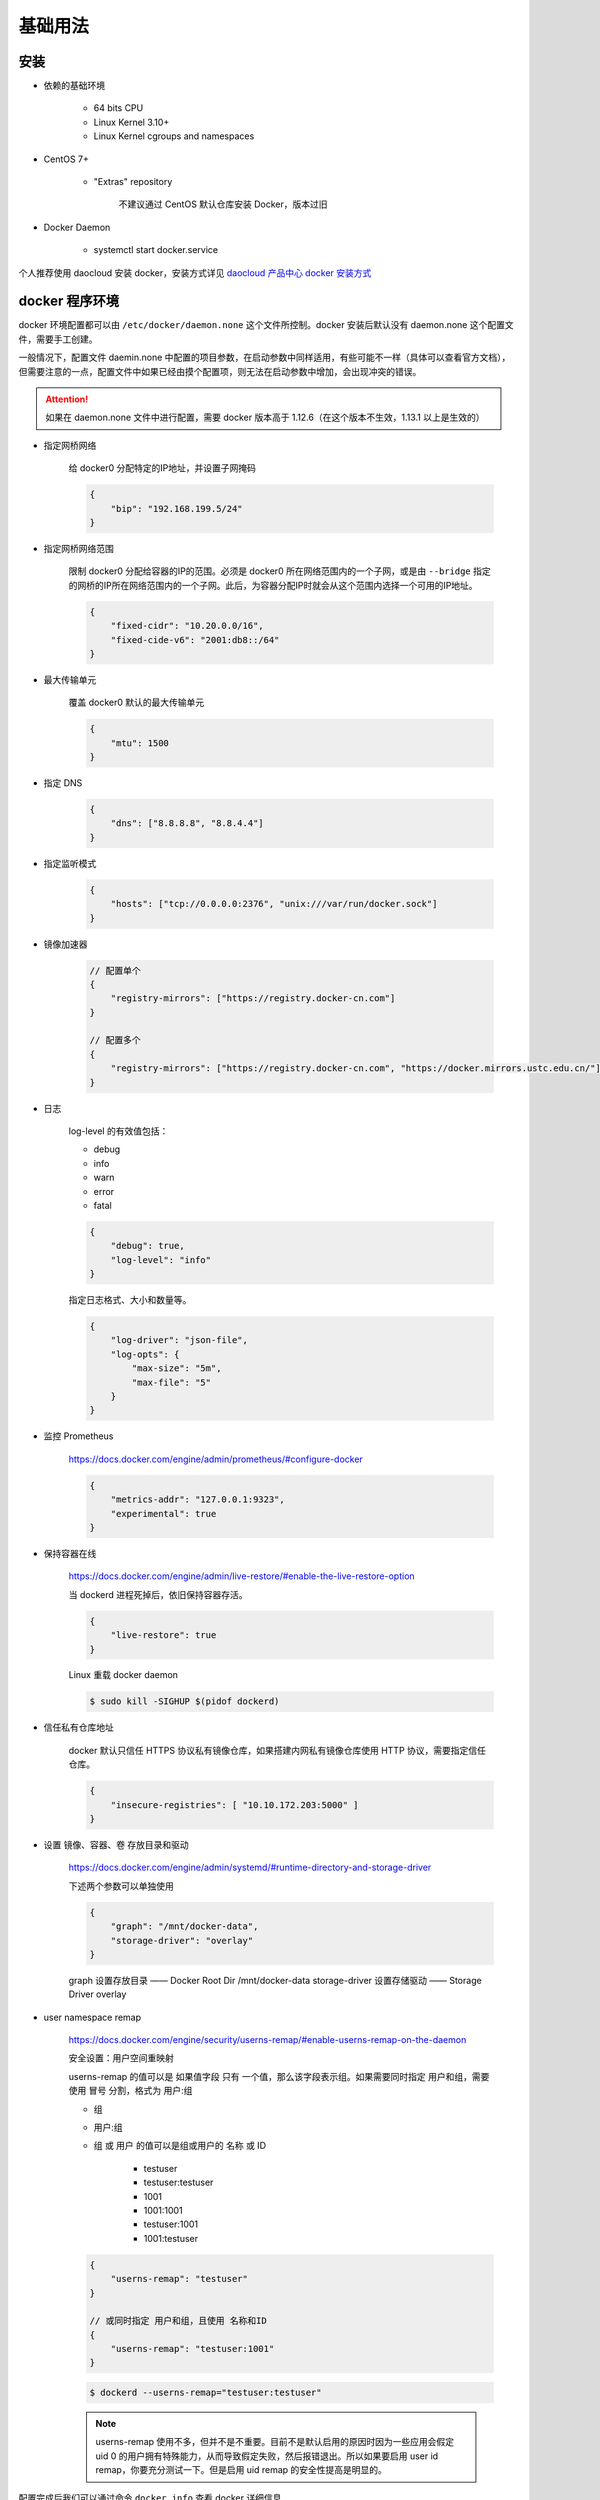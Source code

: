 基础用法
~~~~~~~~~~~~~

安装 
^^^^^^^

* 依赖的基础环境

    * 64 bits CPU
    * Linux Kernel 3.10+
    * Linux Kernel cgroups and namespaces

* CentOS 7+

    * "Extras" repository

        不建议通过 CentOS 默认仓库安装 Docker，版本过旧

* Docker Daemon

    * systemctl start docker.service

个人推荐使用 daocloud 安装 docker，安装方式详见 `daocloud 产品中心 docker 安装方式 <https://download.daocloud.io/Docker_Mirror/Docker>`_

docker 程序环境
^^^^^^^^^^^^^^^^^^^^

docker 环境配置都可以由 ``/etc/docker/daemon.none`` 这个文件所控制。docker 安装后默认没有 daemon.none 这个配置文件，需要手工创建。

一般情况下，配置文件 daemin.none 中配置的项目参数，在启动参数中同样适用，有些可能不一样（具体可以查看官方文档），但需要注意的一点，配置文件中如果已经由摸个配置项，则无法在启动参数中增加，会出现冲突的错误。

.. attention:: 

    如果在 daemon.none 文件中进行配置，需要 docker 版本高于 1.12.6（在这个版本不生效，1.13.1 以上是生效的）

* 指定网桥网络

    给 docker0 分配特定的IP地址，并设置子网掩码

    .. code-block:: none

        {
            "bip": "192.168.199.5/24"
        }

* 指定网桥网络范围

    限制 docker0 分配给容器的IP的范围。必须是 docker0 所在网络范围内的一个子网，或是由 ``--bridge`` 指定的网桥的IP所在网络范围内的一个子网。此后，为容器分配IP时就会从这个范围内选择一个可用的IP地址。

    .. code-block:: none
    
        {
            "fixed-cidr": "10.20.0.0/16",
            "fixed-cide-v6": "2001:db8::/64"
        }

* 最大传输单元

    覆盖 docker0 默认的最大传输单元

    .. code-block:: none
      
        {
            "mtu": 1500
        }

* 指定 DNS

    .. code-block:: none

        {
            "dns": ["8.8.8.8", "8.8.4.4"]
        }

* 指定监听模式

    .. code-block:: none

        {
            "hosts": ["tcp://0.0.0.0:2376", "unix:///var/run/docker.sock"]
        }

* 镜像加速器

    .. code-block:: none

        // 配置单个
        {
            "registry-mirrors": ["https://registry.docker-cn.com"]
        }

        // 配置多个
        {
            "registry-mirrors": ["https://registry.docker-cn.com", "https://docker.mirrors.ustc.edu.cn/"]
        }

* 日志

    log-level 的有效值包括：

    * debug
    * info
    * warn
    * error
    * fatal

    .. code-block:: none

        {
            "debug": true,
            "log-level": "info"
        }

    指定日志格式、大小和数量等。

    .. code-block:: none

        {
            "log-driver": "json-file",
            "log-opts": {
                "max-size": "5m",
                "max-file": "5"
            }
        }

* 监控 Prometheus

    https://docs.docker.com/engine/admin/prometheus/#configure-docker

    .. code-block:: none

        {
            "metrics-addr": "127.0.0.1:9323",
            "experimental": true
        }

* 保持容器在线

    https://docs.docker.com/engine/admin/live-restore/#enable-the-live-restore-option

    当 dockerd 进程死掉后，依旧保持容器存活。

    .. code-block:: none

        {
            "live-restore": true
        }

    Linux 重载 docker daemon

    ..  code-block:: bash 

        $ sudo kill -SIGHUP $(pidof dockerd)

* 信任私有仓库地址

    docker 默认只信任 HTTPS 协议私有镜像仓库，如果搭建内网私有镜像仓库使用 HTTP 协议，需要指定信任仓库。

    .. code-block:: none

        {
            "insecure-registries": [ "10.10.172.203:5000" ]
        }

* 设置 镜像、容器、卷 存放目录和驱动

    https://docs.docker.com/engine/admin/systemd/#runtime-directory-and-storage-driver

    下述两个参数可以单独使用

    .. code-block:: none

        {
            "graph": "/mnt/docker-data",
            "storage-driver": "overlay"
        }

    graph 设置存放目录 —— Docker Root Dir /mnt/docker-data
    storage-driver 设置存储驱动 —— Storage Driver overlay

* user namespace remap

    https://docs.docker.com/engine/security/userns-remap/#enable-userns-remap-on-the-daemon

    安全设置：用户空间重映射

    userns-remap 的值可以是 如果值字段 只有 一个值，那么该字段表示组。如果需要同时指定 用户和组，需要使用 冒号 分割，格式为 用户:组

    * 组
    * 用户:组
    * 组 或 用户 的值可以是组或用户的 名称 或 ID

        * testuser
        * testuser:testuser
        * 1001
        * 1001:1001
        * testuser:1001
        * 1001:testuser

    .. code-block:: none

        {
            "userns-remap": "testuser"
        }

        // 或同时指定 用户和组，且使用 名称和ID
        {
            "userns-remap": "testuser:1001"
        }
        
    .. code-block:: none

        $ dockerd --userns-remap="testuser:testuser"

    .. note:: 

        userns-remap 使用不多，但并不是不重要。目前不是默认启用的原因时因为一些应用会假定 uid 0 的用户拥有特殊能力，从而导致假定失败，然后报错退出。所以如果要启用 user id remap，你要充分测试一下。但是启用 uid remap 的安全性提高是明显的。

配置完成后我们可以通过命令 ``docker info`` 查看 docker 详细信息

常用操作
^^^^^^^^^^^^^^

+-----------+----------------------------------------------+------------+-----------------------------------------------------------------------------------------------------------------------+
|  command  |                   content                    | subobject  |                                                   subobject content                                                   |
+===========+==============================================+============+=======================================================================================================================+
|   config  |            Manage Docker configs             |   create   |                              Create a configuration file from a file or STDIN as content                              |
|           |                                              +------------+-----------------------------------------------------------------------------------------------------------------------+
|           |                                              |  inspect   |                            Display detailed information on one or more configuration files                            |
|           |                                              +------------+-----------------------------------------------------------------------------------------------------------------------+
|           |                                              |     ls     |                                                      List configs                                                     |
|           |                                              +------------+-----------------------------------------------------------------------------------------------------------------------+
|           |                                              |     rm     |                                         Remove one or more configuration files                                        |
+-----------+----------------------------------------------+------------+-----------------------------------------------------------------------------------------------------------------------+
| container |               Manage container               |   attach   |                     Attach local standard input, output, and error streams to a running container                     |
|           |                                              +------------+-----------------------------------------------------------------------------------------------------------------------+
|           |                                              |   commit   |                                     Create a new image from a container's changes                                     |
|           |                                              +------------+-----------------------------------------------------------------------------------------------------------------------+
|           |                                              |     cp     |                            Copy files/folders between a container and the local filesystem                            |
|           |                                              +------------+-----------------------------------------------------------------------------------------------------------------------+
|           |                                              |   create   |                                                 Create a new container                                                |
|           |                                              +------------+-----------------------------------------------------------------------------------------------------------------------+
|           |                                              |    diff    |                          Inspect changes to files or directories on a container's filesystem                          |
|           |                                              +------------+-----------------------------------------------------------------------------------------------------------------------+
|           |                                              |    exec    |                                          Run a command in a running container                                         |
|           |                                              +------------+-----------------------------------------------------------------------------------------------------------------------+
|           |                                              |   export   |                                    Export a container's filesystem as a tar archive                                   |
|           |                                              +------------+-----------------------------------------------------------------------------------------------------------------------+
|           |                                              |  inspect   |                                 Display detailed information on one or more containers                                |
|           |                                              +------------+-----------------------------------------------------------------------------------------------------------------------+
|           |                                              |    kill    |                                          Kill one or more running containers                                          |
|           |                                              +------------+-----------------------------------------------------------------------------------------------------------------------+
|           |                                              |    logs    |                                             Fetch the logs of a container                                             |
|           |                                              +------------+-----------------------------------------------------------------------------------------------------------------------+
|           |                                              |     ls     |                                                    List containers                                                    |
|           |                                              +------------+-----------------------------------------------------------------------------------------------------------------------+
|           |                                              |   pause    |                                   Pause all processes whitin one or more containers                                   |
|           |                                              +------------+-----------------------------------------------------------------------------------------------------------------------+
|           |                                              |    port    |                               List port mappings or a specific mapping for the container                              |
|           |                                              +------------+-----------------------------------------------------------------------------------------------------------------------+
|           |                                              |   prune    |                                             Remove all stopped containers                                             |
|           |                                              +------------+-----------------------------------------------------------------------------------------------------------------------+
|           |                                              |   rename   |                                                   Rename a container                                                  |
|           |                                              +------------+-----------------------------------------------------------------------------------------------------------------------+
|           |                                              |  restart   |                                             Restart one or more containers                                            |
|           |                                              +------------+-----------------------------------------------------------------------------------------------------------------------+
|           |                                              |     rm     |                                              Remove one or more container                                             |
|           |                                              +------------+-----------------------------------------------------------------------------------------------------------------------+
|           |                                              |    run     |                                            Run a command in a new container                                           |
|           |                                              +------------+-----------------------------------------------------------------------------------------------------------------------+
|           |                                              |   start    |                                          Start one or more stopped containers                                         |
|           |                                              +------------+-----------------------------------------------------------------------------------------------------------------------+
|           |                                              |   stars    |                            Display a live stream of container(s) resource usage statistics                            |
|           |                                              +------------+-----------------------------------------------------------------------------------------------------------------------+
|           |                                              |    stop    |                                          Stop one or more running containers                                          |
|           |                                              +------------+-----------------------------------------------------------------------------------------------------------------------+
|           |                                              |    top     |                                     Display the running processes of a containers                                     |
|           |                                              +------------+-----------------------------------------------------------------------------------------------------------------------+
|           |                                              |  unpause   |                                  Unpause all processes within one or more containers                                  |
|           |                                              +------------+-----------------------------------------------------------------------------------------------------------------------+
|           |                                              |   update   |                                     Update configuration of one or more containers                                    |
|           |                                              +------------+-----------------------------------------------------------------------------------------------------------------------+
|           |                                              |    wait    |                          Block until one or more containers stop, then print their exit codes                         |
+-----------+----------------------------------------------+------------+-----------------------------------------------------------------------------------------------------------------------+
|   image   |                Manage images                 |   build    |                                             Build an image from Dockerfile                                            |
|           |                                              +------------+-----------------------------------------------------------------------------------------------------------------------+
|           |                                              |  history   |                                              Show the history of an image                                             |
|           |                                              +------------+-----------------------------------------------------------------------------------------------------------------------+
|           |                                              |   import   |                           Import the containers from a tarball to create a filesystem image                           |
|           |                                              +------------+-----------------------------------------------------------------------------------------------------------------------+
|           |                                              |  inspect   |                                   Display detailed information on onw or more images                                  |
|           |                                              +------------+-----------------------------------------------------------------------------------------------------------------------+
|           |                                              |    load    |                                       Load an image from a tar archive or STDIN                                       |
|           |                                              +------------+-----------------------------------------------------------------------------------------------------------------------+
|           |                                              |     ls     |                                                      List images                                                      |
|           |                                              +------------+-----------------------------------------------------------------------------------------------------------------------+
|           |                                              |   prune    |                                                  Remove unused images                                                 |
|           |                                              +------------+-----------------------------------------------------------------------------------------------------------------------+
|           |                                              |    pull    |                                     Pull an image or a repository from a registry                                     |
|           |                                              +------------+-----------------------------------------------------------------------------------------------------------------------+
|           |                                              |    push    |                                      Push an image or a repository to a registry                                      |
|           |                                              +------------+-----------------------------------------------------------------------------------------------------------------------+
|           |                                              |     rm     |                                               Remove one or more images                                               |
|           |                                              +------------+-----------------------------------------------------------------------------------------------------------------------+
|           |                                              |    save    |                        Save one or more images to a tar archive (streamed to STDOUT by default)                       |
|           |                                              +------------+-----------------------------------------------------------------------------------------------------------------------+
|           |                                              |    tag     |                                 Create a tag TARGET_IMAGE that refers to SOURCE_IMAGE                                 |
+-----------+----------------------------------------------+------------+-----------------------------------------------------------------------------------------------------------------------+
|  network  |               Manage networks                |  connect   |                                            Connect a container to a network                                           |
|           |                                              +------------+-----------------------------------------------------------------------------------------------------------------------+
|           |                                              |   create   |                                                    Create a network                                                   |
|           |                                              +------------+-----------------------------------------------------------------------------------------------------------------------+
|           |                                              | disconnect |                                Disconnect detailed information on one or more networks                                |
|           |                                              +------------+-----------------------------------------------------------------------------------------------------------------------+
|           |                                              |  inspect   |                                  Display detailed information on one or more networks                                 |
|           |                                              +------------+-----------------------------------------------------------------------------------------------------------------------+
|           |                                              |     ls     |                                                     List networks                                                     |
|           |                                              +------------+-----------------------------------------------------------------------------------------------------------------------+
|           |                                              |   prune    |                                               Remove all unused networks                                              |
|           |                                              +------------+-----------------------------------------------------------------------------------------------------------------------+
|           |                                              |     rm     |                                              Remove one or more networks                                              |
+-----------+----------------------------------------------+------------+-----------------------------------------------------------------------------------------------------------------------+
|    node   |              Manage Swarm node               |   deamon   |                                   Demote one or more nodes from manager in the swarm                                  |
|           |                                              +------------+-----------------------------------------------------------------------------------------------------------------------+
|           |                                              |  inspect   |                                   Display detailed information on one or more nodes                                   |
|           |                                              +------------+-----------------------------------------------------------------------------------------------------------------------+
|           |                                              |     ls     |                                                List nodes in the swarm                                                |
|           |                                              +------------+-----------------------------------------------------------------------------------------------------------------------+
|           |                                              |  promote   |                                   Promote one or more nodes to manager in the swarm                                   |
|           |                                              +------------+-----------------------------------------------------------------------------------------------------------------------+
|           |                                              |     ps     |                           List tasks running on one or more nodes, defaults to current node                           |
|           |                                              +------------+-----------------------------------------------------------------------------------------------------------------------+
|           |                                              |     rm     |                                        Remove one or more nodes from the swarm                                        |
|           |                                              +------------+-----------------------------------------------------------------------------------------------------------------------+
|           |                                              |   update   |                                                     Update a node                                                     |
+-----------+----------------------------------------------+------------+-----------------------------------------------------------------------------------------------------------------------+
|   plugin  |                Manage plugins                |   create   | Create a plugin from a rootfs and configuration. Plugin data directory must contain config.json and rootfs directory. |
|           |                                              +------------+-----------------------------------------------------------------------------------------------------------------------+
|           |                                              |  disable   |                                                    Disable a plugin                                                   |
|           |                                              +------------+-----------------------------------------------------------------------------------------------------------------------+
|           |                                              |   enable   |                                                    Enable a plugin                                                    |
|           |                                              +------------+-----------------------------------------------------------------------------------------------------------------------+
|           |                                              |  inspect   |                                  Display detailed information on one or more plugins                                  |
|           |                                              +------------+-----------------------------------------------------------------------------------------------------------------------+
|           |                                              |  install   |                                                    Install a plugin                                                   |
|           |                                              +------------+-----------------------------------------------------------------------------------------------------------------------+
|           |                                              |     ls     |                                                      List plugins                                                     |
|           |                                              +------------+-----------------------------------------------------------------------------------------------------------------------+
|           |                                              |    push    |                                              Push a plugin to a registry                                              |
|           |                                              +------------+-----------------------------------------------------------------------------------------------------------------------+
|           |                                              |     rm     |                                               Remove one or more plugin                                               |
|           |                                              +------------+-----------------------------------------------------------------------------------------------------------------------+
|           |                                              |    set     |                                              Change settings for a plugin                                             |
|           |                                              +------------+-----------------------------------------------------------------------------------------------------------------------+
|           |                                              |  upgrade   |                                               Upgrade an existing plugin                                              |
+-----------+----------------------------------------------+------------+-----------------------------------------------------------------------------------------------------------------------+
|   secret  |            Manage Docker secrets             |   create   |                                    Create a secret from a file or STDIN as content                                    |
|           |                                              +------------+-----------------------------------------------------------------------------------------------------------------------+
|           |                                              |  inspect   |                                  Display detailed information on onw or more secrets                                  |
|           |                                              +------------+-----------------------------------------------------------------------------------------------------------------------+
|           |                                              |     ls     |                                                      List secrets                                                     |
|           |                                              +------------+-----------------------------------------------------------------------------------------------------------------------+
|           |                                              |     rm     |                                               Remove one or more secrets                                              |
+-----------+----------------------------------------------+------------+-----------------------------------------------------------------------------------------------------------------------+
|  service  |                Manage service                |   create   |                                                  Create a new service                                                 |
|           |                                              +------------+-----------------------------------------------------------------------------------------------------------------------+
|           |                                              |  inspect   |                                  Display detailed information on one or more services                                 |
|           |                                              +------------+-----------------------------------------------------------------------------------------------------------------------+
|           |                                              |    logs    |                                          Fetch the logs of a  service or task                                         |
|           |                                              +------------+-----------------------------------------------------------------------------------------------------------------------+
|           |                                              |     ls     |                                                     List services                                                     |
|           |                                              +------------+-----------------------------------------------------------------------------------------------------------------------+
|           |                                              |     ps     |                                         List the tasks of one or more services                                        |
|           |                                              +------------+-----------------------------------------------------------------------------------------------------------------------+
|           |                                              |     rm     |                                              Remove one or more services                                              |
|           |                                              +------------+-----------------------------------------------------------------------------------------------------------------------+
|           |                                              |  rollback  |                                      Revert changes to a service's configuration                                      |
|           |                                              +------------+-----------------------------------------------------------------------------------------------------------------------+
|           |                                              |   scale    |                                       Scale one or multiple replicated services                                       |
|           |                                              +------------+-----------------------------------------------------------------------------------------------------------------------+
|           |                                              |   update   |                                                    Update a service                                                   |
+-----------+----------------------------------------------+------------+-----------------------------------------------------------------------------------------------------------------------+
|   stack   |             Manage Docker stacks             |   create   |                                                  Create a new service                                                 |
|           |                                              +------------+-----------------------------------------------------------------------------------------------------------------------+
|           |                                              |  inspect   |                                  Display detailed information on one or more services                                 |
|           |                                              +------------+-----------------------------------------------------------------------------------------------------------------------+
|           |                                              |    logs    |                                          Fetch the logs of a service or task                                          |
|           |                                              +------------+-----------------------------------------------------------------------------------------------------------------------+
|           |                                              |     ls     |                                                     List services                                                     |
|           |                                              +------------+-----------------------------------------------------------------------------------------------------------------------+
|           |                                              |     ps     |                                         List the tasks of one or more services                                        |
|           |                                              +------------+-----------------------------------------------------------------------------------------------------------------------+
|           |                                              |     rm     |                                              Remove one or more services                                              |
|           |                                              +------------+-----------------------------------------------------------------------------------------------------------------------+
|           |                                              |  rollback  |                                      Revert changes to a service's configuration                                      |
|           |                                              +------------+-----------------------------------------------------------------------------------------------------------------------+
|           |                                              |   scale    |                                       Scale one or multiple replicated services                                       |
|           |                                              +------------+-----------------------------------------------------------------------------------------------------------------------+
|           |                                              |   update   |                                                   Update a services                                                   |
+-----------+----------------------------------------------+------------+-----------------------------------------------------------------------------------------------------------------------+
|   swarm   |                 Manage Swarm                 |     ca     |                                             Display and rotate the root CA                                            |
|           |                                              +------------+-----------------------------------------------------------------------------------------------------------------------+
|           |                                              |    init    |                                                   Initialize a swarm                                                  |
|           |                                              +------------+-----------------------------------------------------------------------------------------------------------------------+
|           |                                              |    join    |                                         Join a swarm as a node and/or manager                                         |
|           |                                              +------------+-----------------------------------------------------------------------------------------------------------------------+
|           |                                              | join-token |                                                  Manager join tokens                                                  |
|           |                                              +------------+-----------------------------------------------------------------------------------------------------------------------+
|           |                                              |   leave    |                                                    Leave the swarm                                                    |
|           |                                              +------------+-----------------------------------------------------------------------------------------------------------------------+
|           |                                              |   unlock   |                                                      Unlock swarm                                                     |
|           |                                              +------------+-----------------------------------------------------------------------------------------------------------------------+
|           |                                              | unlock-key |                                                 Manage the unlock key                                                 |
|           |                                              +------------+-----------------------------------------------------------------------------------------------------------------------+
|           |                                              |   update   |                                                    Update the swarm                                                   |
+-----------+----------------------------------------------+------------+-----------------------------------------------------------------------------------------------------------------------+
|   system  |                Manage Docker                 |     df     |                                                 Show docker disk usage                                                |
|           |                                              +------------+-----------------------------------------------------------------------------------------------------------------------+
|           |                                              |   events   |                                          Get real time events from the server                                         |
|           |                                              +------------+-----------------------------------------------------------------------------------------------------------------------+
|           |                                              |    info    |                                            Display system-wide information                                            |
|           |                                              +------------+-----------------------------------------------------------------------------------------------------------------------+
|           |                                              |   prune    |                                                   Remove unused data                                                  |
+-----------+----------------------------------------------+------------+-----------------------------------------------------------------------------------------------------------------------+
|   trust   | Manage trust on Docker images (experimental) |    key     |                                  Manage keys for signing Docker images (experimental)                                 |
|           |                                              +------------+-----------------------------------------------------------------------------------------------------------------------+
|           |                                              |   signer   |                               Manage entities who can sign Docker images (experimental)                               |
|           |                                              +------------+-----------------------------------------------------------------------------------------------------------------------+
|           |                                              |  inspect   |                                 Return low-level information about keys and signatures                                |
|           |                                              +------------+-----------------------------------------------------------------------------------------------------------------------+
|           |                                              |   revoke   |                                               Remove trust for an image                                               |
|           |                                              +------------+-----------------------------------------------------------------------------------------------------------------------+
|           |                                              |    sign    |                                                     Sign an image                                                     |
|           |                                              +------------+-----------------------------------------------------------------------------------------------------------------------+
|           |                                              |    view    |                                 Display detailed information about keys and signatures                                |
+-----------+----------------------------------------------+------------+-----------------------------------------------------------------------------------------------------------------------+
|   volume  |                Manage volumes                |   create   |                                                    Create a volume                                                    |
|           |                                              +------------+-----------------------------------------------------------------------------------------------------------------------+
|           |                                              |  inspect   |                                  Display detailed information on one or more volumes                                  |
|           |                                              +------------+-----------------------------------------------------------------------------------------------------------------------+
|           |                                              |     ls     |                                                      List volumes                                                     |
|           |                                              +------------+-----------------------------------------------------------------------------------------------------------------------+
|           |                                              |   prune    |                                               Remove all unused volumes                                               |
|           |                                              +------------+-----------------------------------------------------------------------------------------------------------------------+
|           |                                              |     rm     |                                               Remove one or more volumes                                              |
+-----------+----------------------------------------------+------------+-----------------------------------------------------------------------------------------------------------------------+

状态转换
^^^^^^^^^^^^

.. image:: /images/container/docker/docker_event_stats.jpg

